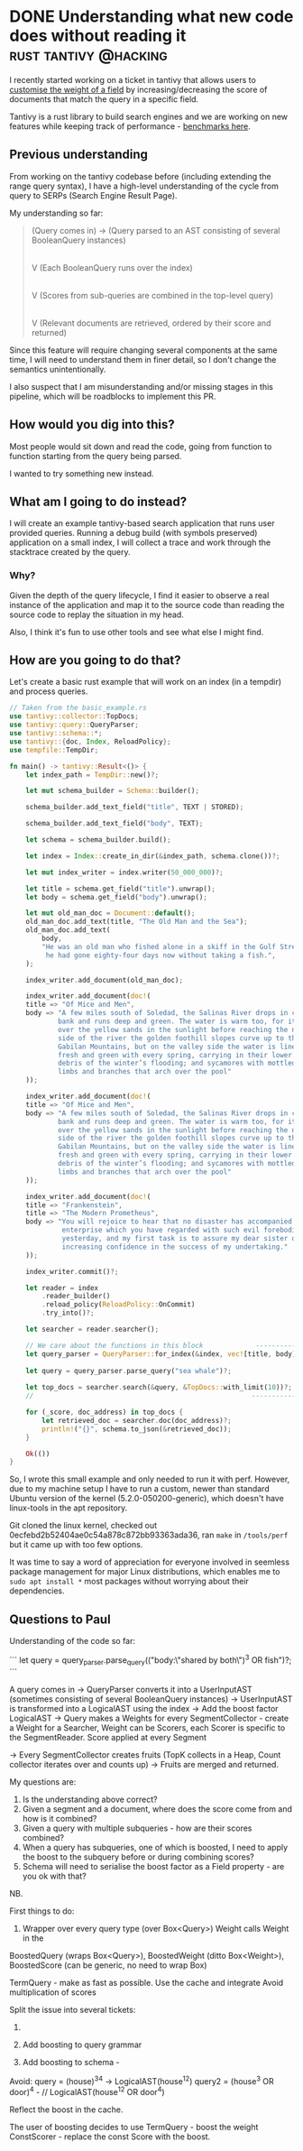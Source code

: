 #+HUGO_BASE_DIR: ~/Coding/test_site/
#+HUGO_SECTION: posts/
* DONE Understanding what new code does without reading it :rust:tantivy:@hacking:
  CLOSED: [2019-12-15 Sun 21:02]
  :PROPERTIES:
  :EXPORT_FILE_NAME: tracing_instead_of_reading
  :EXPORT_DATE: 2019-12-15
  :EXPORT_HUGO_CUSTOM_FRONT_MATTER: :description "Weird tricks to avoid reading code"
  :END:

I recently started working on a ticket in tantivy that allows users to [[https://github.com/tantivy-search/tantivy/issues/547][customise
the weight of a field]] by increasing/decreasing the score of documents that match
the query in a specific field.

Tantivy is a rust library to build search engines and we are working on new features while keeping track of performance - [[https://tantivy-search.github.io/bench/][benchmarks here]]. 

** Previous understanding
From working on the tantivy codebase before (including extending the range query
syntax), I have a high-level understanding of the cycle from query to SERPs (Search Engine Result Page). 

My understanding so far:
#+BEGIN_QUOTE
(Query comes in) -> (Query parsed to an AST consisting of several BooleanQuery instances)
                                                        |
                                                        |
                                                        V
                                     (Each BooleanQuery runs over the index) 
                                                        |
                                                        |
                                                        V
                             (Scores from sub-queries are combined in the top-level query)
                                                        |
                                                        |
                                                        V
                       (Relevant documents are retrieved, ordered by their score and returned)
#+END_QUOTE

Since this feature will require changing several components at the same time, I
will need to understand them in finer detail, so I don't change the semantics
unintentionally.

I also suspect that I am misunderstanding and/or missing stages in this pipeline, which will be roadblocks to implement this PR.  

** How would you dig into this? 
Most people would sit down and read the code, going from function to function starting from the query being parsed. 

I wanted to try something new instead. 

** What am I going to do instead?
I will create an example tantivy-based search application that runs user
provided queries. Running a debug build (with symbols preserved) application on a small index, I will collect a
trace and work through the stacktrace created by the query. 

*** Why?
Given the depth of the query lifecycle, I find it easier to observe a real
instance of the application and map it to the source code than reading the
source code to replay the situation in my head.

Also, I think it's fun to use other tools and see what else I might find. 
** How are you going to do that?
   Let's create a basic rust example that will work on an index (in a tempdir) and process queries.

#+BEGIN_SRC rust :tangle ~/Coding/rust/tantivy/core/examples/tracing_example.rs
      // Taken from the basic_example.rs
      use tantivy::collector::TopDocs;
      use tantivy::query::QueryParser;
      use tantivy::schema::*;
      use tantivy::{doc, Index, ReloadPolicy};
      use tempfile::TempDir;

      fn main() -> tantivy::Result<()> {
          let index_path = TempDir::new()?;

          let mut schema_builder = Schema::builder();

          schema_builder.add_text_field("title", TEXT | STORED);

          schema_builder.add_text_field("body", TEXT);

          let schema = schema_builder.build();

          let index = Index::create_in_dir(&index_path, schema.clone())?;

          let mut index_writer = index.writer(50_000_000)?;

          let title = schema.get_field("title").unwrap();
          let body = schema.get_field("body").unwrap();

          let mut old_man_doc = Document::default();
          old_man_doc.add_text(title, "The Old Man and the Sea");
          old_man_doc.add_text(
              body,
              "He was an old man who fished alone in a skiff in the Gulf Stream and \
               he had gone eighty-four days now without taking a fish.",
          );

          index_writer.add_document(old_man_doc);

          index_writer.add_document(doc!(
          title => "Of Mice and Men",
          body => "A few miles south of Soledad, the Salinas River drops in close to the hillside \
                  bank and runs deep and green. The water is warm too, for it has slipped twinkling \
                  over the yellow sands in the sunlight before reaching the narrow pool. On one \
                  side of the river the golden foothill slopes curve up to the strong and rocky \
                  Gabilan Mountains, but on the valley side the water is lined with trees—willows \
                  fresh and green with every spring, carrying in their lower leaf junctures the \
                  debris of the winter’s flooding; and sycamores with mottled, white, recumbent \
                  limbs and branches that arch over the pool"
          ));

          index_writer.add_document(doc!(
          title => "Of Mice and Men",
          body => "A few miles south of Soledad, the Salinas River drops in close to the hillside \
                  bank and runs deep and green. The water is warm too, for it has slipped twinkling \
                  over the yellow sands in the sunlight before reaching the narrow pool. On one \
                  side of the river the golden foothill slopes curve up to the strong and rocky \
                  Gabilan Mountains, but on the valley side the water is lined with trees—willows \
                  fresh and green with every spring, carrying in their lower leaf junctures the \
                  debris of the winter’s flooding; and sycamores with mottled, white, recumbent \
                  limbs and branches that arch over the pool"
          ));

          index_writer.add_document(doc!(
          title => "Frankenstein",
          title => "The Modern Prometheus",
          body => "You will rejoice to hear that no disaster has accompanied the commencement of an \
                   enterprise which you have regarded with such evil forebodings.  I arrived here \
                   yesterday, and my first task is to assure my dear sister of my welfare and \
                   increasing confidence in the success of my undertaking."
          ));

          index_writer.commit()?;

          let reader = index
              .reader_builder()
              .reload_policy(ReloadPolicy::OnCommit)
              .try_into()?;

          let searcher = reader.searcher();

          // We care about the functions in this block             ------------------|
          let query_parser = QueryParser::for_index(&index, vec![title, body]);  //  |
                                                                                 //  |
          let query = query_parser.parse_query("sea whale")?;                    //  |
                                                                                 //  |
          let top_docs = searcher.search(&query, &TopDocs::with_limit(10))?;     //  |
          //                                                      -------------------|

          for (_score, doc_address) in top_docs {
              let retrieved_doc = searcher.doc(doc_address)?;
              println!("{}", schema.to_json(&retrieved_doc));
          }

          Ok(())
      }
#+END_SRC

   So, I wrote this small example and only needed to run it with perf. However,
   due to my machine setup I have to run a custom, newer than standard Ubuntu
   version of the kernel (5.2.0-050200-generic), which doesn't have linux-tools in the apt repository. 

   Git cloned the linux kernel, checked out
   0ecfebd2b52404ae0c54a878c872bb93363ada36, ran =make= in =/tools/perf= but it
   came up with too few options.

   It was time to say a word of appreciation for everyone involved in
   seemless package management for major Linux distributions, which enables me
   to =sudo apt install *= most packages without worrying about their
   dependencies.


** Questions to Paul
   Understanding of the code so far:

   ```
   let query = query_parser.parse_query(("body:\"shared by both\")^3 OR fish")?;
   ```

   A query comes in -> 
   QueryParser converts it into a UserInputAST (sometimes consisting
   of several BooleanQuery instances) -> 
   UserInputAST is transformed into a LogicalAST using the index -> 
   Add the boost factor LogicalAST -> 
   Query makes a Weights for every SegmentCollector - create a Weight for a Searcher, Weight can be Scorers, each Scorer is specific to the SegmentReader. 
   Score applied at every Segment


   -> 
   Every SegmentCollector creates fruits (TopK collects in a Heap, Count collector iterates over and counts up) 
   -> 
   Fruits are merged and returned.


   My questions are:
   1. Is the understanding above correct?
   2. Given a segment and a document, where does the score come from and how is it combined?
   3. Given a query with multiple subqueries - how are their scores combined?
   4. When a query has subqueries, one of which is boosted, I need to apply the boost to the subquery before or during combining scores? 
   5. Schema will need to serialise the boost factor as a Field property - are you ok with that? 

NB. 

First things to do:
1. Wrapper over every query type (over Box<Query>) Weight calls Weight in the
BoostedQuery (wraps Box<Query>), BoostedWeight (ditto Box<Weight>), BoostedScore
(can be generic, no need to wrap Box)

TermQuery - make as fast as possible. Use the cache and integrate 
Avoid multiplication of scores


Split the issue into several tickets:
1. 
2. Add boosting to query grammar

3. Add boosting to schema -

Avoid:
query =  (house)^3^4 -> LogicalAST(house^12) 
query2 = (house^3 OR door)^4 - // LogicalAST(house^12 OR door^4)

Reflect the boost in the cache. 

The user of boosting decides to use 
TermQuery - boost the weight
ConstScorer - replace the const Score with the boost. 

